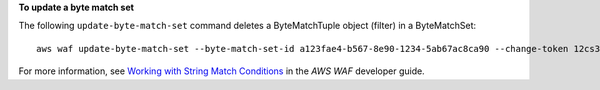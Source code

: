 **To update a byte match set**

The following ``update-byte-match-set`` command  deletes a ByteMatchTuple object (filter) in a ByteMatchSet::

 aws waf update-byte-match-set --byte-match-set-id a123fae4-b567-8e90-1234-5ab67ac8ca90 --change-token 12cs345-67cd-890b-1cd2-c3a4567d89f1 --updates Action="DELETE",ByteMatchTuple={FieldToMatch={Type="HEADER",Data="referer"},TargetString="badrefer1",TextTransformation="NONE",PositionalConstraint="CONTAINS"}




For more information, see `Working with String Match Conditions`_ in the *AWS WAF* developer guide.

.. _`Working with String Match Conditions`: https://docs.aws.amazon.com/waf/latest/developerguide/web-acl-string-conditions.html
